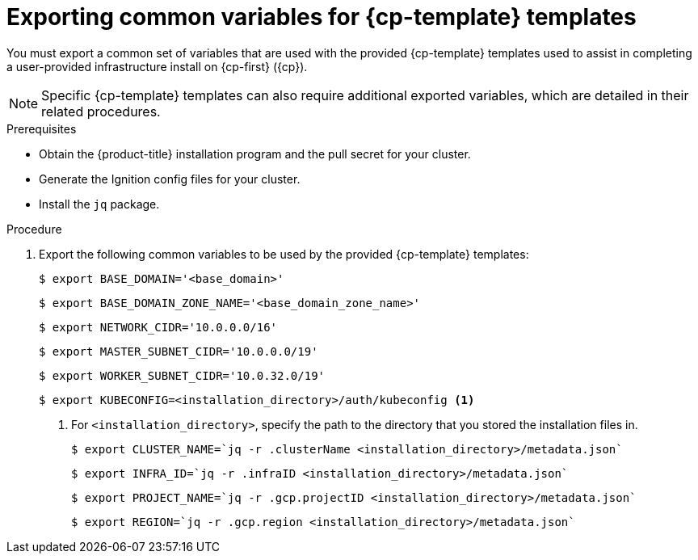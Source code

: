 // Module included in the following assemblies:
//
// * installing/installing_gcp/installing-gcp-user-infra.adoc
// * installing/installing_gcp/installing-restricted-networks-gcp.adoc

ifeval::["{context}" == "installing-gcp-user-infra"]
:cp-first: Google Cloud Platform
:cp: GCP
:cp-template: Deployment Manager
endif::[]

ifeval::["{context}" == "installing-restricted-networks-gcp"]
:cp-first: Google Cloud Platform
:cp: GCP
:cp-template: Deployment Manager
endif::[]

ifeval::["{context}" == "installing-restricted-networks-gcp-vpc"]
:cp-first: Google Cloud Platform
:cp: GCP
:cp-template: Deployment Manager
endif::[]

ifeval::["{context}" == "installing-gcp-user-infra-vpc"]
:cp-first: Google Cloud Platform
:cp: GCP
:cp-template: Deployment Manager
:shared-vpc:
endif::[]

[id="installation-user-infra-exporting-common-variables_{context}"]
= Exporting common variables for {cp-template} templates

You must export a common set of variables that are used with the provided
{cp-template} templates used to assist in completing a user-provided
infrastructure install on {cp-first} ({cp}).

[NOTE]
====
Specific {cp-template} templates can also require additional exported
variables, which are detailed in their related procedures.
====

.Prerequisites

* Obtain the {product-title} installation program and the pull secret for your cluster.
* Generate the Ignition config files for your cluster.
* Install the `jq` package.

.Procedure

. Export the following common variables to be used by the provided {cp-template}
templates:
+
ifndef::shared-vpc[]
----
$ export BASE_DOMAIN='<base_domain>'
----
+
----
$ export BASE_DOMAIN_ZONE_NAME='<base_domain_zone_name>'
----
+
----
$ export NETWORK_CIDR='10.0.0.0/16'
----
+
----
$ export MASTER_SUBNET_CIDR='10.0.0.0/19'
----
+
----
$ export WORKER_SUBNET_CIDR='10.0.32.0/19'
----
+
----
$ export KUBECONFIG=<installation_directory>/auth/kubeconfig <1>
----
<1> For `<installation_directory>`, specify the path to the directory that you stored the installation files in.
+
----
$ export CLUSTER_NAME=`jq -r .clusterName <installation_directory>/metadata.json`
----
+
----
$ export INFRA_ID=`jq -r .infraID <installation_directory>/metadata.json`
----
+
----
$ export PROJECT_NAME=`jq -r .gcp.projectID <installation_directory>/metadata.json`
----
+
----
$ export REGION=`jq -r .gcp.region <installation_directory>/metadata.json`
----
endif::shared-vpc[]
//you need some of these variables for the VPC, and you do that
+
ifdef::shared-vpc[]
----
$ export BASE_DOMAIN='<base_domain>' <1>
----
<1> Supply the values for the host project.
+
----
$ export BASE_DOMAIN_ZONE_NAME='<base_domain_zone_name>' <1>
----
<1> Supply the values for the host project.
+
----
$ export NETWORK_CIDR='10.0.0.0/16'
----
+
----
$ export KUBECONFIG=<installation_directory>/auth/kubeconfig <1>
----
<1> For `<installation_directory>`, specify the path to the directory that you stored the installation files in.
+
----
$ export CLUSTER_NAME=`jq -r .clusterName <installation_directory>/metadata.json`
----
+
----
$ export INFRA_ID=`jq -r .infraID <installation_directory>/metadata.json`
----
+
----
$ export PROJECT_NAME=`jq -r .gcp.projectID <installation_directory>/metadata.json`
----
endif::shared-vpc[]

ifeval::["{context}" == "installing-gcp-user-infra"]
:!cp-first:
:!cp:
:!cp-template:
endif::[]

ifeval::["{context}" == "installing-restricted-networks-gcp"]
:!cp-first:
:!cp:
:!cp-template:
endif::[]

ifeval::["{context}" == "installing-restricted-networks-gcp-vpc"]
:!cp-first: Google Cloud Platform
:!cp: GCP
:!cp-template: Deployment Manager
endif::[]

ifeval::["{context}" == "installing-gcp-user-infra-vpc"]
:!cp-first: Google Cloud Platform
:!cp: GCP
:!cp-template: Deployment Manager
:!shared-vpc:
endif::[]
